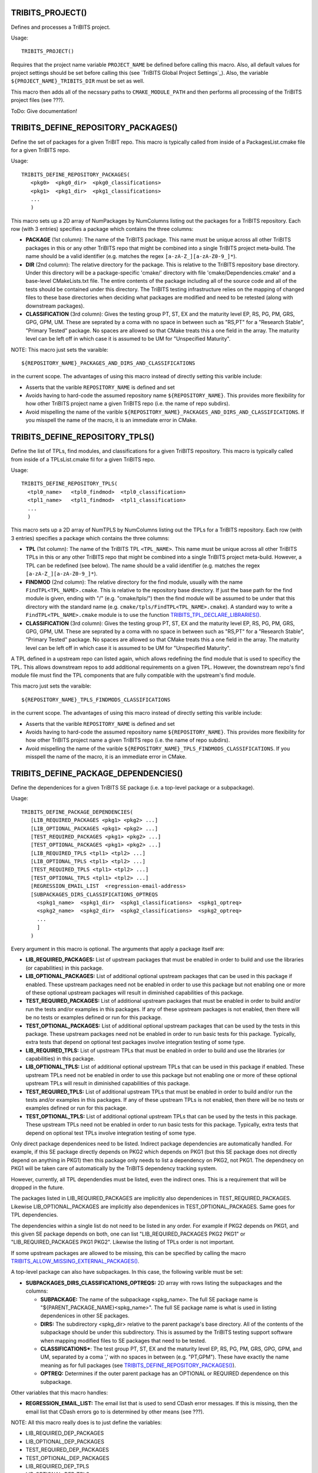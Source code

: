 .. WARNING: The file TribitsDetailedMacroFunctionDoc.rst is autogenerated from
.. the file TribitsDetailedMacroFunctionDocTemplate.rst in the script
.. generate-dev-guide.sh.  Only the file TribitsDetailedMacroFunctionDoc.rst
.. should be directly modified!

TRIBITS_PROJECT()
-----------------

Defines and processes a TriBITS project.

Usage::

  TRIBITS_PROJECT()

Requires that the project name variable ``PROJECT_NAME`` be defined before
calling this macro.  Also, all default values for project settings should be
set before calling this (see `TriBITS Global Project Settings`_).  Also, the
variable ``${PROJECT_NAME}_TRIBITS_DIR`` must be set as well.

This macro then adds all of the necssary paths to ``CMAKE_MODULE_PATH`` and
then performs all processing of the TriBITS project files (see ???).

ToDo: Give documentation!

TRIBITS_DEFINE_REPOSITORY_PACKAGES()
------------------------------------

Define the set of packages for a given TriBIT repo.  This macro is typically
called from inside of a PackagesList.cmake file for a given TriBITS repo.

Usage::

   TRIBITS_DEFINE_REPOSITORY_PACKAGES(
      <pkg0>  <pkg0_dir>  <pkg0_classifications>
      <pkg1>  <pkg1_dir>  <pkg1_classifications>
      ...
      )

This macro sets up a 2D array of NumPackages by NumColumns listing out the
packages for a TriBITS repository.  Each row (with 3 entries) specifies a
package which contains the three columns:

* **PACKAGE** (1st column): The name of the TriBITS package.  This name must
  be unique across all other TriBITS packages in this or any other TriBITS
  repo that might be combined into a single TriBITS project meta-build.  The
  name should be a valid identifier (e.g. matches the regex
  ``[a-zA-Z_][a-zA-Z0-9_]*``).

* **DIR** (2nd column): The relative directory for the package.  This is
  relative to the TriBITS repository base directory.  Under this directory
  will be a package-specific 'cmake/' directory with file
  'cmake/Dependencies.cmake' and a base-level CMakeLists.txt file.  The
  entire contents of the package including all of the source code and all of
  the tests should be contained under this directory.  The TriBITS testing
  infrastructure relies on the mapping of changed files to these base
  directories when deciding what packages are modified and need to be
  retested (along with downstream packages).

* **CLASSIFICATION** (3rd column): Gives the testing group PT, ST, EX and
  the maturity level EP, RS, PG, PM, GRS, GPG, GPM, UM.  These are seprated
  by a coma with no space in between such as "RS,PT" for a "Research
  Stable", "Primary Tested" package.  No spaces are allowed so that CMake
  treats this a one field in the array.  The maturity level can be left off
  in which case it is assumed to be UM for "Unspecified Maturity".

NOTE: This macro just sets the varaible::

  ${REPOSITORY_NAME}_PACKAGES_AND_DIRS_AND_CLASSIFICATIONS

in the current
scope.  The advantages of using this macro instead of directly setting this
varible include:

* Asserts that the varible ``REPOSITORY_NAME`` is defined and set

* Avoids having to hard-code the assumed repository name
  ``${REPOSITORY_NAME}``.  This provides more flexibility for how other
  TriBITS project name a given TriBITS repo (i.e. the name of repo
  subdirs).

* Avoid mispelling the name of the varible
  ``${REPOSITORY_NAME}_PACKAGES_AND_DIRS_AND_CLASSIFICATIONS``.  If you
  misspell the name of the macro, it is an immediate error in CMake.

TRIBITS_DEFINE_REPOSITORY_TPLS()
--------------------------------

Define the list of TPLs, find modules, and classifications for a given
TriBITS repository.  This macro is typically called from inside of a
TPLsList.cmake fil for a given TriBITS repo.

Usage::

  TRIBITS_DEFINE_REPOSITORY_TPLS(
    <tpl0_name>   <tpl0_findmod>  <tpl0_classification>
    <tpl1_name>   <tpl1_findmod>  <tpl1_classification>
    ...
    )

This macro sets up a 2D array of NumTPLS by NumColumns listing out the
TPLs for a TriBITS repository.  Each row (with 3 entries) specifies a
package which contains the three columns:

* **TPL** (1st column): The name of the TriBITS TPL ``<TPL_NAME>``.  This
  name must be unique across all other TriBITS TPLs in this or any other
  TriBITS repo that might be combined into a single TriBITS project
  meta-build.  However, a TPL can be redefined (see below).  The name should
  be a valid identifier (e.g. matches the regex ``[a-zA-Z_][a-zA-Z0-9_]*``).

* **FINDMOD** (2nd column): The relative directory for the find module,
  usually with the name ``FindTPL<TPL_NAME>.cmake``.  This is relative to
  the repository base directory.  If just the base path for the find module
  is given, ending with "/" (e.g. "cmake/tpls/") then the find module will
  be assumed to be under that this directory with the standard name
  (e.g. ``cmake/tpls/FindTPL<TPL_NAME>.cmake``).  A standard way to write a
  ``FindTPL<TPL_NAME>.cmake`` module is to use the function
  `TRIBITS_TPL_DECLARE_LIBRARIES()`_.

* **CLASSIFICATION** (3rd column): Gives the testing group PT, ST, EX and
  the maturity level EP, RS, PG, PM, GRS, GPG, GPM, UM.  These are seprated
  by a coma with no space in between such as "RS,PT" for a "Research
  Stable", "Primary Tested" package.  No spaces are allowed so that CMake
  treats this a one field in the array.  The maturity level can be left off
  in which case it is assumed to be UM for "Unspecified Maturity".

A TPL defined in a upstream repo can listed again, which allows redefining
the find module that is used to specificy the TPL.  This allows downstream
repos to add additional requirements on a given TPL.  However, the
downstream repo's find module file must find the TPL components that are
fully compatible with the upstream's find module.

This macro just sets the varaible::

 ${REPOSITORY_NAME}_TPLS_FINDMODS_CLASSIFICATIONS

in the current scope.  The advantages of using this macro instead of
directly setting this varible include:

* Asserts that the varible ``REPOSITORY_NAME`` is defined and set
* Avoids having to hard-code the assumed repository name ``${REPOSITORY_NAME}``.
  This provides more flexibility for how other TriBITS project name a given
  TriBITS repo (i.e. the name of repo subdirs).
* Avoid mispelling the name of the varible
  ``${REPOSITORY_NAME}_TPLS_FINDMODS_CLASSIFICATIONS``.  If you misspell the
  name of the macro, it is an immediate error in CMake.

TRIBITS_DEFINE_PACKAGE_DEPENDENCIES()
-------------------------------------

Define the dependenices for a given TriBITS SE package (i.e. a top-level
package or a subpackage).

Usage::

  TRIBITS_DEFINE_PACKAGE_DEPENDENCIES(
     [LIB_REQUIRED_PACKAGES <pkg1> <pkg2> ...]
     [LIB_OPTIONAL_PACKAGES <pkg1> <pkg2> ...]
     [TEST_REQUIRED_PACKAGES <pkg1> <pkg2> ...]
     [TEST_OPTIONAL_PACKAGES <pkg1> <pkg2> ...]
     [LIB_REQUIRED_TPLS <tpl1> <tpl2> ...]
     [LIB_OPTIONAL_TPLS <tpl1> <tpl2> ...]
     [TEST_REQUIRED_TPLS <tpl1> <tpl2> ...]
     [TEST_OPTIONAL_TPLS <tpl1> <tpl2> ...]
     [REGRESSION_EMAIL_LIST  <regression-email-address>
     [SUBPACKAGES_DIRS_CLASSIFICATIONS_OPTREQS
       <spkg1_name>  <spkg1_dir>  <spkg1_classifications>  <spkg1_optreq>
       <spkg2_name>  <spkg2_dir>  <spkg2_classifications>  <spkg2_optreq>
       ...
       ]
     )

Every argument in this macro is optional.  The arguments that apply a package
itself are:

* **LIB_REQUIRED_PACKAGES:** List of upstream packages that must be enabled
  in order to build and use the libraries (or capabilities) in this
  package.

* **LIB_OPTIONAL_PACKAGES:** List of additional optional upstream packages
  that can be used in this package if enabled.  These upstream packages need
  not be enabled in order to use this package but not enabling one or more
  of these optional upstream packages will result in diminished capabilities
  of this package.

* **TEST_REQUIRED_PACKAGES:** List of additional upstream packages that must
  be enabled in order to build and/or run the tests and/or examples in this
  packages.  If any of these upstream packages is not enabled, then there
  will be no tests or examples defined or run for this package.

* **TEST_OPTIONAL_PACKAGES:** List of additional optional upstream packages
  that can be used by the tests in this package.  These upstream packages
  need not be enabled in order to run basic tests for this package.
  Typically, extra tests that depend on optional test packages involve
  integration testing of some type.

* **LIB_REQUIRED_TPLS:** List of upstream TPLs that must be enabled in order
  to build and use the libraries (or capabilities) in this package.

* **LIB_OPTIONAL_TPLS:** List of additional optional upstream TPLs that can
  be used in this package if enabled.  These upstream TPLs need not be
  enabled in order to use this package but not enabling one or more of these
  optional upstream TPLs will result in diminished capabilities of this
  package.

* **TEST_REQUIRED_TPLS:** List of additional upstream TPLs that must
  be enabled in order to build and/or run the tests and/or examples in this
  packages.  If any of these upstream TPLs is not enabled, then there
  will be no tests or examples defined or run for this package.

* **TEST_OPTIONAL_TPLS:** List of additional optional upstream TPLs
  that can be used by the tests in this package.  These upstream TPLs
  need not be enabled in order to run basic tests for this package.
  Typically, extra tests that depend on optional test TPLs involve
  integration testing of some type.

Only direct package dependenices need to be listed.  Indirect package
dependencies are automatically handled.  For example, if this SE package
directly depends on PKG2 which depends on PKG1 (but this SE package does not
directly depend on anything in PKG1) then this package only needs to list a
dependency on PKG2, not PKG1.  The dependnecy on PKG1 will be taken care of
automatically by the TriBITS dependency tracking system.

However, currently, all TPL dependendies must be listed, even the indirect
ones.  This is a requirement that will be dropped in the future.

The packages listed in LIB_REQUIRED_PACKAGES are implicitly also
dependenices in TEST_REQUIRED_PACKAGES.  Likewise LIB_OPTIONAL_PACKAGES are
implicitly also dependenices in TEST_OPTIONAL_PACKAGES.  Same goes for TPL
dependencies.

The dependencies within a single list do not need to be listed in any order.
For example if PKG2 depends on PKG1, and this given SE package depends on
both, one can list "LIB_REQUIRED_PACKAGES PKG2 PKG1" or
"LIB_REQUIRED_PACKAGES PKG1 PKG2".  Likewise the listing of TPLs order is
not important.

If some upstream packages are allowed to be missing, this can be specified
by calling the macro `TRIBITS_ALLOW_MISSING_EXTERNAL_PACKAGES()`_.

A top-level package can also have subpackages.  In this case, the following
varible must be set:

* **SUBPACKAGES_DIRS_CLASSIFICATIONS_OPTREQS:** 2D array with rows listing
  the subpackages and the columns:

  * **SUBPACKAGE:** The name of the subpackage <spkg_name>.  The full SE
    package name is "${PARENT_PACKAGE_NAME}<spkg_name>".  The full SE
    package name is what is used in listing dependenices in other SE
    packages.

  * **DIRS:** The subdirectory <spkg_dir> relative to the parent package's
    base directory.  All of the contents of the subpackage should be under
    this subdirectory.  This is assumed by the TriBITS testing support
    software when mapping modified files to SE packages that need to be
    tested.

  * **CLASSIFICATIONS***: The test group PT, ST, EX and the maturity level
    EP, RS, PG, PM, GRS, GPG, GPM, and UM, separated by a coma ',' with no
    spaces in between (e.g. "PT,GPM").  These have exactly the name meaning
    as for full packages (see
    `TRIBITS_DEFINE_REPOSITORY_PACKAGES()`_).

  * **OPTREQ:** Determines if the outer parent package has an OPTIONAL or
    REQUIRED dependence on this subpackage.

Other variables that this macro handles:

* **REGRESSION_EMAIL_LIST:** The email list that is used to send CDash error
  messages.  If this is missing, then the email list that CDash errors go to
  is determined by other means (see ???).

NOTE: All this macro really does is to just define the variables:

* LIB_REQUIRED_DEP_PACKAGES
* LIB_OPTIONAL_DEP_PACKAGES
* TEST_REQUIRED_DEP_PACKAGES
* TEST_OPTIONAL_DEP_PACKAGES
* LIB_REQUIRED_DEP_TPLS
* LIB_OPTIONAL_DEP_TPLS
* TEST_REQUIRED_DEP_TPLS
* TEST_OPTIONAL_DEP_TPLS
* REGRESSION_EMAIL_LIST
* SUBPACKAGES_DIRS_CLASSIFICATIONS_OPTREQS

which are then read by the TriBITS cmake code to build the package
dependency graph.  The advantage of using this macro instead of just
directly setting the varibles is that you only need to list the dependencies
you have.  Otherwise, you need to set all of these varibles, even those that
are empty.  This is a error checking property of the TriBITS system to avoid
misspelling the names of these variables.

TRIBITS_ALLOW_MISSING_EXTERNAL_PACKAGES()
-----------------------------------------

Macro used in Dependencies.cmake files to allow some upstream dependent packages
to be missing.

Usage::

  TRIBITS_ALLOW_MISSING_EXTERNAL_PACKAGES(<pack_1> <pack_2> ...)

If the missing upstream SE package <pack_i> is optional, then the effect
will be to simply ignore the missing package and remove it from the
dependency list.  However, if the missing upstream SE package <pack_i> is
required, then in addition to ignoring the missing package, the current SE
(sub)package will also ee hard disabled,
i.e. ${PROJECT_NAME}_ENABLE_{CURRENT_PACKAGE}=OFF.

This function is typically used in packages in external TriBITS repos that
are depend on other packages in other exteral TriBITS repos that might be
missing.

NOTE: Using this function effectively turns off error checking for
misspelled package names so it is important to only use it when it
absolutely is needed.

TRIBITS_TPL_DECLARE_LIBRARIES()
-------------------------------

Function that sets up cache variables for users to specify where to find a
TPL's headers and libraries.  This function is typically called inside of a
file ``FindTPL<tpl_name>.cmake`` file.

Usage::

  TRIBITS_TPL_DECLARE_LIBRARIES(
    <tpl_name>
    [REQUIRED_HEADERS <header1> <header2> ...]
    [MUST_FIND_ALL_HEADERS]
    [REQUIRED_LIBS_NAMES <libname1> <libname2> ...]
    [MUST_FIND_ALL_LIBS]
    [NO_PRINT_ENABLE_SUCCESS_FAIL]
    )

This function can set up a with header files and/or libraries.

The input arguments to this function are:

* ``<tpl_name>``: Name of the TPL that is listed in a TPLsList.cmake file.
  Below, this is referted to as the local CMake variable ``TPL_NAME``.

* ``REQUIRED_HEADERS``: List of header files that are searched for the TPL
  using ``FIND_PATH()``.

* ``MUST_FIND_ALL_HEADERS``:  If set, then all of the header files listed in
  REQUIRED_HEADERS must be found in order for TPL_${TPL_NAME}_INCLUDE_DIRS
  to be defined.

* ``REQUIRED_LIBS_NAMES``: List of libraries that are searched for when
  looked for the TPLs libraries with FIND_LIBRARY(...).

* ``MUST_FIND_ALL_LIBS``:  If set, then all of the library files listed in
  REQUIRED_LIBS_NAMES must be found or the TPL is considered not
  found!

* ``NO_PRINT_ENABLE_SUCCESS_FAIL``: If set, then the final success/fail
    will not be printed

The following cache variables, if set, will be used by that this function:

* ``${TPL_NAME}_INCLUDE_DIRS:PATH``: List of paths to search first for
  header files defined in ``REQUIRED_HEADERS``.

* ``${TPL_NAME}_INCLUDE_NAMES:STIRNG``: List of include names to be looked
  for instead of what is specified in REQUIRED_HEADERS.

* ``${TPL_NAME}_LIBRARY_DIRS:PATH``: The list of directories to search first
  for libraies defined in REQUIRED_LIBS_NAMES.

* ``${TPL_NAME}_LIBRARY_NAMES:STIRNG``: List of library names to be looked
  for instead of what is specified in REQUIRED_LIBS_NAMES.

This function sets global varibles to return state so it can be called from
anywhere in the call stack.  The following cache variables defined that are
intended for the user to set and/or use:

* ``TPL_${TPL_NAME}_INCLUDE_DIRS``: A list of common-separated full
  directory paths that contain the TPLs headers.  If this varible is set
  before calling this function, then no headers are searched for and this
  variable will be assumed to have the correct list of header paths.

* ``TPL_${TPL_NAME}_LIBRARIES``: A list of commons-seprated full library
  names (output from FIND_LIBRARY(...)) for all of the libraries found for
  the TPL.  IF this varible is set before calling this function, no
  libraries are searched for and this varaible will be assumed to have the
  correct list of libraries to link to.

TRIBITS_PACKAGE()
-----------------

Macro called at the very beginning of a package's top-level CMakeLists.txt
file.

Usage::

  TRIBITS_PACKAGE(
    <packageName>
    [ENABLE_SHADOWING_WARNINGS]
    [DISABLE_STRONG_WARNINGS]
    [CLEANED]
    [DISABLE_CIRCULAR_REF_DETECTION_FAILURE]
    )

See `TRIBITS_PACKAGE_DECL()`_ for the documentation for the arguments and
`TRIBITS_PACKAGE_DECL()`_ and `TRIBITS_PACKAGE()`_ for a description the
side-effects (and varibles set) after calling this macro.

TRIBITS_PACKAGE_DECL()
----------------------

Macro called at the very beginning of a package's top-level CMakeLists.txt
file when a packages has subpackages.

If the package does not have subpackages, just call `TRIBITS_PACKAGE()`_
which calls this macro.

Usage::

  TRIBITS_PACKAGE_DECL(
    <packageName>
    [ENABLE_SHADOWING_WARNINGS]
    [DISABLE_STRONG_WARNINGS]
    [CLEANED]
    [DISABLE_CIRCULAR_REF_DETECTION_FAILURE]
    )

The arguments are:

  ``<packageName>``

    Gives the name of the Package, mostly just for checking and
    documentation purposes.  This much match the name of the package
    provided in the PackagesLists.cmake or it is an error.

  ``ENABLE_SHADOWING_WARNINGS``

    If specified, then shadowing warnings will
    be turned on for supported platforms/compilers.  The default is for
    shadowing warnings to be turned off.  Note that this can be overridden
    globally by setting the cache variable
    ${PROJECT_NAME}_ENABLE_SHADOWING_WARNINGS.

  ``DISABLE_STRONG_WARNINGS``

    If specified, then all strong warnings will be turned off, if they are
    not already turned off by global cache variables.  Strong warnings are
    turned on by default in development mode.
 
  ``CLEANED``

    If specified, then warnings will be promoted to errors for all defined
    warnings.
 
  ``DISABLE_CIRCULAR_REF_DETECTION_FAILURE``

    If specified, then the
    standard grep looking for RCPNode circular references that causes tests to
    fail will be disabled.  Note that if these warnings are being produced
    then it means that the test is leaking memory and user like may also be
    leaking memory.

There are several side-effects of calling this macro:

* The the varibles listed the packages set of library targets
  ``${PACKAGE_NAME}_LIB_TARGETS`` and all targets
  ``${PACKAGE_NAME}_ALL_TARGETS`` and are initialized to emtpy.

* The local varibles ``PACKAGE_SOURCE_DIR`` and ``PACKAGE_BINARY_DIR`` are
  set for this package's use in its CMakeLists.txt files.

* Package-specific compiler options are set up in package-scoped (i.e., the
  package's subdir and its subdirs) in ``CMAKE_<LANG>_FLAG``.

* This packages's cmake subdir ``${PACKAGE_SOURCE_DIR}/cmake`` is added to
  ``CMAKE_MODULE_PATH`` locally so that the package's try-compile modules
  can be read in with just a raw ``INCLUDE()`` leaving off the full path and
  the ``*.cmake`` extension.

TRIBITS_PACKAGE_DEF()
---------------------

Macro called after subpackages are processed in order to
handle the libraries, tests, and examples of the final package. 

Usage::

  TRIBITS_PACKAGE_DEF()

If the package does not have subpackages, just call `TRIBITS_PACKAGE()`_
which calls this macro.

This macro has several side effects:

* The varible ``PACKAGE_NAME`` is set in the local scope for usage by the
  package's CMakeLists.txt files.

* The intra-package dependency varibles (i.e. list of include directoires,
  list of libraries, etc.) are initialized to emtpy.

TRIBITS_PROCESS_SUBPACKAGES()
-----------------------------

Macro that processes subpackages for packages that have them.  This is
called in the parent packages top-level CMakeLists.txt file.

Usage::

  TRIBITS_PROCESS_SUBPACKAGES()

Must be called after `TRIBITS_PACKAGE_DECL()`_ but before
`TRIBITS_PACKAGE_DEF()`_.

TRIBITS_ADD_TEST_DIRECTORIES()
------------------------------

Macro called to add a set of test directories for an SE package.

Usage::

   TRIBITS_ADD_TEST_DIRECTORIES(<dir1> <dir2> ...)

This macro only needs to be called from the top most CMakeList.txt file for
which all subdirectories are all "tests".

This macro can be called several times within a package and it will have the
right effect.

Currently, really all it does macro does is to call
``ADD_SUBDIRECTORY(<diri>)`` if ``${PACKAGE_NAME}_ENABLE_TESTS`` or
``${PARENT_PACKAGE_NAME}_ENABLE_TESTS`` are true. However, this macro may be
extended in the futgure in order to modify behavior related to adding tests
and examples in a uniform way..

TRIBITS_ADD_EXAMPLE_DIRECTORIES()
---------------------------------
 
Macro called to conditionally add a set of example directories for an SE
package.

Usage::

   TRIBITS_ADD_EXAMPLE_DIRECTORIES(<dir1> <dir2> ...)

This macro only needs to be called from the top most CMakeList.txt file for
which all subdirectories are all "examples".

This macro can be called several times within a package and it will have the
right effect.

Currently, really all it does macro does is to call
``ADD_SUBDIRECTORY(<diri>)`` if ``${PACKAGE_NAME}_ENABLE_EXAMPLES`` or
``${PARENT_PACKAGE_NAME}_ENABLE_EXAMPLES`` are true. However, this macro may
be extended in the futgure in order to modify behavior related to adding
tests and examples in a uniform way..

TRIBITS_SET_ST_FOR_DEV_MODE()
-----------------------------

Function that allows packages to easily make a feature ``ST`` for
development builds and ``PT`` for release builds by default.

Usage::

  TRIBITS_SET_ST_FOR_DEV_MODE(<outputVar>)

``${<outputVar>}`` is set to ``ON`` or ``OFF`` based on the configure state.
In development mode it will be set to ``ON`` only if ``ST`` code is enabled,
otherwise it is set to ``OFF``. In release mode it is always set to ``ON``.
This allows some sections of a TriBITS package to be considered ``ST`` for
development mode reducing testing time which includes only ``PT`` code.,
while still having important functionality available to users by default in
a release.

TRIBITS_WRITE_FLEXIBLE_PACKAGE_CLIENT_EXPORT_FILES()
----------------------------------------------------

Utility function for writing ${PACKAGE_NAME}Config.cmake and/or the
Makefile.export.${PACKAGE_NAME} for package PACKAGE_NAME with some greater
flexibility than TRIBITS_WRITE_PACKAGE_CLIENT_EXPORT_FILES()

Usage::

  TRIBITS_WRITE_FLEXIBLE_PACKAGE_CLIENT_EXPORT_FILES(
    PACKAGE_NAME <pakageName>
    [EXPORT_FILE_VAR_PREFIX <exportFileVarPrefix>]
    [WRITE_CMAKE_CONFIG_FILE <cmakeConfigFileFullPath>]
    [WRITE_EXPORT_MAKLEFILE <exportMakefileFileFullPath>]
    [WRITE_INSTALL_CMAKE_CONFIG_FILE]
    [WRITE_INSTALL_EXPORT_MAKLEFILE]
    )

The arguments are:

``PACKAGE_NAME <pakageName>``

  Gives the name of the TriBITS package for which the export files should be
  created for.

``EXPORT_FILE_VAR_PREFIX <exportFileVarPrefix>``

  If specified, then all of the varibles in the generated export files will
  be prefixed with "<exportFileVarPrefix>_" instead of "${PACKAGE_NAME}_".
  This is to provide flexibility.

``WRITE_CMAKE_CONFIG_FILE <cmakeConfigFileFullPath>``

  If specified, then the package <packageName>'s cmake configure export file
  for extenral CMake client projects will be created in the file
  <cmakeConfigFileFullPath>.  NOTE: the argument should be the full path!

``WRITE_EXPORT_MAKLEFILE <exportMakefileFileFullPath>``

  If specified, then the package <packageName>'s cmake configure export file
  for external Makefile client projects will be created in the file
  <exportMakefileFileFullPath>.  NOTE: the argument should be the full path!

``WRITE_INSTALL_CMAKE_CONFIG_FILE``

  If specified, then the package <packageName>'s install cmake configure
  export to be installed will be written.  The name and location of this
  file is hard-coded.

``WRITE_INSTALL_EXPORT_MAKLEFILE``

  If specified, then the package <packageName>'s install export makefile to
  be installed will be written.  The name and location of this file is
  hard-coded.

NOTE: The arguments to this function may look strange but the motivation is
to support versy speicalized use cases such as when a TriBITS package needs
to generate an export makefile for a given package but name the export
makefile differently and use different variable name prefixes.  The
particular driver use case is when wrapping an external autotools project
that depends on Trilinos and needs to read in the Makefile.export.Trilinos
file but this file needs to be generated for a subset of enabled packages on
the fly during a one-pass configure.

NOTE: This function does *not* contain the the INSTALL() commands because
CMake will not allow those to even be present in scripting mode that is used
for unit testing this function.

TRIBITS_CONFIGURE_FILE()
------------------------

Macro that configures the package's main configured header file (typically
called ``${PACKAGE_NAME}_config.h`` but any name can be used).

Usage::

  TRIBITS_CONFIGURE_FILE(<packageConfigFile>)

This function requires the file::

   ${PACKAGE_SOURCE_DIR}/cmake/<packageConfigFile>.in

exists and it creates the file::

  ${CMAKE_CURRENT_BINARY_DIR}/<packageConfigFile>

by calling the built-in ``CONFIGURE_FILE()`` command::

  CONFIGURE_FILE(
    ${PACKAGE_SOURCE_DIR}/cmake/<packageConfigFile>.in
    ${CMAKE_CURRENT_BINARY_DIR}/<packageConfigFile>
    )

which does basic sustitution of CMake variables (see documentation for
built-in ``CONFIGURE_FILE()`` command for rules on how it performs
substitutions).

In addition to just calling ``CONFIGURE_FILE()``, this function also aids in
creating configured header files adding macros for deprecating code.

**Deprecated Code Macros**

If ``${PARENT_PACKAGE_NAME}_SHOW_DEPRECATED_WARNINGS`` is ``TRUE``, then the
local CMake varible ``${PARENT_PACKAGE_NAME_UC}_DEPRECATED_DECLARATIONS``
adds a define ``<PARENT_PACKAGE_NAME_UC>_DEPRECATED`` (where
``<PARENT_PACKAGE_NAME_UC>`` is the package name in all upper-case letters)
add the compiler-specific deprecated warning for an entity.  To use this,
just add the line::

  @<PARENT_PACKAGE_NAME_UC>_DEPRECATED_DECLARATIONS@

to the <packageConfigFile>.in file and it will be expended.

Then C/C++ code can use this macro to deprecate functions, variables,
classes, etc., for example, using::

  <PARENT_PACKAGE_NAME_UC>_DEPRECATED class SomeDepreatedClass { ... }.

If the particular compiler does not support deprecated warnings, then this
macro is defined to be empty.  See `Regulated Backward Compatibility and
Deprecated Code`_ for more details.

TRIBITS_COPY_FILES_TO_BINARY_DIR()
----------------------------------

Function that copies a list of files from a soruce directory to a
destination directory at configure time, typically so that it can be used in
one or more tests.  This sets up all of the custom CMake commands and
targets to ensure that the files in the destiation directory are always up
to date just by building the ``ALL`` target.

Usage::

  TRIBITS_COPY_FILES_TO_BINARY_DIR(
    <targetName>
    [SOURCE_FILES <file1> <file2> ...]
    [SOURCE_DIR <sourceDir>]
    [DEST_FILES <dfile1> <dfile2> ...]
    [DEST_DIR <destDir>]
    [TARGETDEPS <targDep1> <targDep2> ...]
    [EXEDEPS <exeDep1> <exeDep2> ...]
    [NOEXEPREFIX]
    [CATEGORIES <category1>  <category2> ...]
    )

This function has a few valid calling modes:

**1) Source files and destination files have the same name**::

  TRIBITS_COPY_FILES_TO_BINARY_DIR(
    <targetName>
    SOURCE_FILES <file1> <file2> ...
    [SOURCE_DIR <sourceDir>]
    [DEST_DIR <destDir>]
    [TARGETDEPS <targDep1> <targDep2> ...]
    [EXEDEPS <exeDep1> <exeDep2> ...]
    [NOEXEPREFIX]
    [CATEGORIES <category1>  <category2> ...]
    )

In this case, the names of the source files and the destination files
are the same but just live in different directories.

**2) Source files have a prefix different from the destination files**::

  TRIBITS_COPY_FILES_TO_BINARY_DIR(
    <targetName>
    DEST_FILES <file1> <file2> ...
    SOURCE_PREFIX <srcPrefix>
    [SOURCE_DIR <sourceDir>]
    [DEST_DIR <destDir>]
    [EXEDEPS <exeDep1> <exeDep2> ...]
    [NOEXEPREFIX]
    [CATEGORIES <category1>  <category2> ...]
    )

In this case, the source files have the same basic name as the
destination files except they have the prefix 'srcPrefix' appended
to the name.

**3) Source files and destination files have completely different names**::

  TRIBITS_COPY_FILES_TO_BINARY_DIR(
    <targetName>
    SOURCE_FILES <sfile1> <sfile2> ...
    [SOURCE_DIR <sourceDir>]
    DEST_FILES <dfile1> <dfile2> ...
    [DEST_DIR <destDir>]
    [EXEDEPS <exeDep1> <exeDep2> ...]
    [NOEXEPREFIX]
    [CATEGORIES <category1>  <category2> ...]
    )

In this case, the source files and destination files have completely
different prefixes.

The individual arguments are:

  ``SOURCE_FILES <file1> <file2> ...``

    Listing of the source files relative to the source directory given by
    the argument ``SOURCE_DIR <sourceDir>``.  If omited, this list will be
    the same as ``DEST_FILES`` with the argument ``SOURCE_PREFIX
    <srcPrefix>`` appended.

  ``SOURCE_DIR <sourceDir>``

    Optional argument that gives (absolute) the base directory for all of the
    source files.  If omited, this takes the default value of 
    ``${CMAKE_CURRENT_SOURCE_DIR}``.

  ``DEST_FILES <file1> <file2> ...``

    Listing of the destination files relative to the destination directory
    given by the argument ``DEST_DIR <destDir>`` If omited, this list will
    be the same as given by the ``SOURCE_FILES`` list.

  ``DEST_DIR <destDir>``

    Optional argument that gives the (absolute) base directory for all of the
    destination files.  If omited, this takes the default value of 
    ``${CMAKE_CURRENT_BINARY_DIR}``

  ``TARGETDEPS <targDep1> <targDep2> ...``

    Listing of general CMake targets that these files will be added as
    dependencies to.

  ``EXEDEPS <exeDep1> <exeDep2> ...``

    Listing of executable targets that these files will be added as
    dependencies to.  By default the prefix ``${PACKAGE_NAME}_`` will is
    appended to the names of the targets.  This ensures that if the
    executable target is built that these files will also be copied as well.

  ``NOEXEPREFIX``

    Option that determines if the prefix ``${PACKAGE_NAME}_`` will be
    appended to the arguments in the ``EXEDEPS`` list.

TRIBITS_INCLUDE_DIRECTORIES()
-----------------------------

This function is to override the standard behavior of include_directories
for a TriBITS package.

Usage::

  TRIBITS_INCLUDE_DIRECTORIES(
    [REQUIRED_DURING_INSTALLATION_TESTING] <dir0> <dir1> ...
    )

If specified, ``REQUIRED_DURING_INSTALLATION_TESTING`` can appear anywhere
in the argument list.

This function allows overriding the default behavior for installation
testing, to ensure that include directories will not be inadvertently added
to the build lines for tests during installation testing. Normally we want
the include directories to be handled as cmake usually does.  However during
TriBITS installation testing we do not want most of the include directories
to be used as the majority of the files should come from the installation we
are building against.  There is an exception to this and that is when there
are test only headers that are needed.  For that case we allow people to set
``REQUIRED_DURING_INSTALLATION_TESTING`` to tell us that this include
directory does need to be set for instaltion testing.

TRIBITS_ADD_LIBRARY()
---------------------

Function used to add a CMake library and target using ``ADD_LIBRARY()``.

Usage::

  TRIBITS_ADD_LIBRARY(
    <libName>
    [HEADERS <h0> <h1> ...]
    [NOINSTALLHEADERS <nih0> <hih1> ...]
    [SOURCES <src0> <src1> ...]
    [DEPLIBS <deplib0> <deplib1> ...]
    [IMPORTEDLIBS <ideplib0> <ideplib1> ...]
    [TESTONLY]
    [NO_INSTALL_LIB_OR_HEADERS]
    [CUDALIBRARY]
    )

*Sections:*

* `Formal Arguments (TRIBITS_ADD_LIBRARY())`_
* `Include Directories (TRIBITS_ADD_LIBRARY())`_
* `Install Targets (TRIBITS_ADD_LIBRARY())`_
* `Additional Library and Source File Properties (TRIBITS_ADD_LIBRARY())`_
* `Miscellaneous Notes (TRIBITS_ADD_LIBRARY())`_

.. _Formal Arguments (TRIBITS_ADD_LIBRARY()):

**Formal Arguments (TRIBITS_ADD_LIBRARY())**

  ``<libName>``

    Required name of the library.  This is the name passed to
     ``ADD_LIBRARY(<libName> ...)``.  The name is *not* prefixed by the
     packae name.  CMake will of course add any standard prefix or post-fix
     to the library file name appropriate for the platform and if this is a
     static or shared library build.

  ``HEADERS <h0> <h1> ...``

    List of public header files for using this library.  By default, these
    header files are assumed to be in the current source directory.  They
    can also contain the relative path or absolute path to the files if they
    are not in the current source directory.  List list of headers is passed
    into ``ADD_LIBRARY(...)`` as well (which is not strictly needed but is
    helpful for some build tools, like MS Visual Stuido).  By default, these
    headers will be installed as well (see `Include Directories
    (TRIBITS_ADD_LIBRARY())`_).

  ``NOINSTALLHEADERS <nih0> <hih1> ...``

    List of private header files which are used by this library. These
    headers are not installed and do not needed to be passed in for any
    purpose other than to pass them into ``ADD_LIBRARY()`` as some build
    tools like to have these listed (e.g. MS Visual Studio).

  ``SOURCES <src0> <src1> ...``

    List of source files passed into ``ADD_LIBRARY()`` that are compiled
    into header files and included in the library.  The compiler used to
    compile the files is determined automatically based on the file
    extension (see CMake documentation).

  ``DEPLIBS <deplib0> <deplib1> ...``

    List of dependent libraries that are built in the current SE package
    that this library is dependent on.  These libraries are passed into
    ``TARGET_LINK_LIBRARIES(<libName> ...)`` so that CMake knows about the
    dependency.  You should **not** list libraries in other upstream SE
    packages or libraries built externally from this TriBITS CMake project.
    The TriBITS system automatically handles linking to libraries in uptream
    TriBITS packages and external libraries need to be listed in
    ``IMPORTEDLIBS`` instead.

  ``IMPORTEDLIBS <ideplib0> <ideplib1> ...``

    List of dependent libraries built exteranlly from this TriBITS CMake
    project.  These libraries are passed into
    ``TARGET_LINK_LIBRARIES(<libName> ...)`` so that CMake knows about the
    dependency.  These libraries are added the ``${PACKAGE_NAME}_LIBRARIES``
    so that downstream SE packages will also have these libraries and the
    link line also and these libraries will show up in the generated
    ``Makefile.export.${PACKAGE_NAME}`` and ``${PACKAGE_NAME}Config.cmake``
    files if they are generated.

  ``TESTONLY``

    If passed in, then ``<libName>`` will **not** be added to
    ``${PACKAGE_NAME}_LIBRARIES`` and an install target for the library will
    not be added.  In this case, the current include directories will be set
    in the global variable ``<libName>_INCLUDE_DIR`` which will be used in
    `TRIBITS_ADD_EXECUTABLE()`_ when a test-only library is linked in.

  ``NO_INSTALL_LIB_OR_HEADERS``

    If specified, then no install targets will be added for the library
    ``<libName>`` or the header files listed in ``HEADERS``.

  ``CUDALIBRARY``

    If specified then ``CUDA_ADD_LIBRARY()`` is used instead of
    ``ADD_LIBRARY()`` where ``CUDA_ADD_LIBRARY()`` is assumed to be defined
    by the standard FindCUDA.cmake module as processed using the standard
    TriBITS FindTPLCUDA.cmake file.  For this option to work, this SE
    package must have an enabled direct or indirect dependency on the
    TriBITS CUDA TPL or a configure-time error will occur about not finding
    ``CUDA_ALL_LIBRARY()``.

.. _Include Directories (TRIBITS_ADD_LIBRARY()):

**Include Directories (TRIBITS_ADD_LIBRARY())**

Any base directories for these header files listed in ``HEADERS`` or
``NOINSTALLHEADERS`` should be passed into ``INCLUDE_DIRECTORIES()`` *before*
calling this function.  These include directories will then be added to
current packages list of include directories
``${PACKAGE_NAME}_INCLUDE_DIRS``.

.. _Install Targets (TRIBITS_ADD_LIBRARY()):

**Install Targets (TRIBITS_ADD_LIBRARY())**

By default, an install target for the library is created using
``INSTALL(TARGETS <libName> ...)`` to install into the directory
``${CMAKE_INSTALL_PREFIX}/lib/`` (actual install directory is given by
``${PROJECT}_INSTALL_LIB_DIR``).  However, this install target will not get
created if ``${PROJECT_NAME}_INSTALL_LIBRARIES_AND_HEADERS=FALSE`` and
``BUILD_SHARD_LIBS=OFF``.  But when ``BUILD_SHARD_LIBS=ON``, the install
target will get created.  Also, this install target will *not* get created
if ``TESTONLY`` or ``NO_INSTALL_LIB_OR_HEADERS`` are passed in.

By default, an install target for the headers listed in ``HEADERS`` will get
created using ``INSTALL(FILES <h1> <h2> ...)``, but only if ``TESTONLY`` and
``NO_INSTALL_LIB_OR_HEADERS`` are not passed in as well.  These headers get
installed into the flat directory ``${CMAKE_INSTALL_PREFIX}/include/`` (the
actual install directory is given by
``${PROJECT_NAME}_INSTALL_INCLUDE_DIR``).  Note that an install target will
*not* get created for the headers listed in ``NOINSTALLHEADERS``.

.. _Additional Library and Source File Properties (TRIBITS_ADD_LIBRARY()):

**Additional Library and Source File Properties (TRIBITS_ADD_LIBRARY())**

Once ``ADD_LIBRARY(<libName> ... <src0> <src1> ...)`` is called, one can set
and change properties on the ``<libName>`` library target using
``SET_TARGET_PROPERTIES()`` as well as properties on any of the source files
listed in ``SOURCES`` using ``SET_SOURCE_FILE_PROPERTIES()`` just like in
any CMake project.

.. _Miscellaneous Notes (TRIBITS_ADD_LIBRARY()):

**Miscellaneous Notes (TRIBITS_ADD_LIBRARY())**

**WARNING:** Do **NOT** use ``ADD_DEFINITIONS()`` to add defines
``-D<someDefine>`` to the compile command line that will affect a header
file!  These defines are only set locally in this directory and child
directories.  These defines will **NOT** be set when code in peer
directories (e.g. a downstream TriBIS pacakge) compiles code that may
include these header files.  To add defines, please use a configured header
file (see `TRIBITS_CONFIGURE_FILE()`_).

TRIBITS_ADD_EXECUTABLE()
------------------------

Function used to create an executable (typically for a test or example),
using the built-in CMake command ``ADD_EXECUTABLE()``.

Usage::

  TRIBITS_ADD_EXECUTABLE(
    <exeRootName>  [NOEXEPREFIX]  [NOEXESUFFIX]  [ADD_DIR_TO_NAME]
    SOURCES <src0> <src1> ...
    [CATEGORIES <category0>  <category1> ...]
    [HOST <host0> <host1> ...]
    [XHOST <host0> <host1> ...]
    [HOSTTYPE <hosttype0> <hosttype1> ...]
    [XHOSTTYPE <hosttype0> <hosttype1> ...]
    [DIRECTORY <dir>]
    [DEPLIBS <lib0> <lib1> ...]
    [COMM [serial] [mpi]]
    [LINKER_LANGUAGE (C|CXX|Fortran)]
    [DEFINES -D<define0> -D<define1> ...]
    [INSTALLABLE]
    )

*Sections:*

* `Formal Arguments (TRIBITS_ADD_EXECUTABLE())`_
* `Executable and Target Name (TRIBITS_ADD_EXECUTABLE())`_
* `Additional Executable and Source File Properties (TRIBITS_ADD_EXECUTABLE())`_
* `Install Target (TRIBITS_ADD_EXECUTABLE())`_

.. _Formal Arguments (TRIBITS_ADD_EXECUTABLE()):

**Formal Arguments (TRIBITS_ADD_EXECUTABLE())**

  ``<exeRootName>``

    The root name of the exectuable (and CMake target) (see `Executable and
    Target Name (TRIBITS_ADD_EXECUTABLE())`_).

  ``NOEXEPREFIX``

    If passed in, then ``${PACKAGE_NAME}_`` is not added the beginning of
    the executable name (see `Executable and Target Name
    (TRIBITS_ADD_EXECUTABLE())`_).

  ``NOEXESUFFIX``

    If passed in, then ``${${PROJECT_NAME}_CMAKE_EXECUTABLE_SUFFIX}`` and
    not added to the end of the executable name (see `Executable and
    Target Name (TRIBITS_ADD_EXECUTABLE())`_).

  ``ADD_DIR_TO_NAME``

    If passed in, the directory path relative to the package base directory
    (with "/" replaced by "_") is added to the executable name (see
    `Executable and Target Name (TRIBITS_ADD_EXECUTABLE())`_).  This
    provides a simple way to create unique test exectuable names inside of a
    given TriBITS package.  Only test executables in the same directory
    would need to have unique ``<execRootName>`` passed in.

  ``SOURCES <src0> <src1> ...``

    Gives the source files that will be compiled into the built executable.
    By default, these sources are assumed to be in the current working
    directory or gives the relative path to the current working directory.
    If ``<srci>`` is an absolute path, then that full file path is used.
    This list of sources (with adjusted directory path) are passed into
    ``ADD_EXECUTABLE(<fullExeName> ... )``.  After calling this function,
    the properties of the source files can be altered using
    ``SET_SOURCE_FILE_PROPERTIES()``.

  ``DIRECTORY <dir>``

    If specified, then the soruces for the exectuable listed in ``SOURCES
    <src0> <src1> ...`` are assumed to be in the relative or absolute
    directory ``<dir>`` instead of the current source directory.  This
    directrory path is prepended to each source file name ``<srci>`` unless
    ``<srci>`` is an absolute path.

  ``CATEGORIES <category0> <category1> ...``

    Gives the test categories for which this test will be added.  See
    `TRIBITS_ADD_TEST()`_ for more details.

  ``HOST <host0> <host1> ...``

    The list of hosts for which to enable the test (see `TRIBITS_ADD_TEST()`_).

  ``XHOST <host0> <host1> ...``

    The list of hosts for which **not** to enable the test (see
    `TRIBITS_ADD_TEST()`_).

  ``HOSTTYPE <hosttype0> <hosttype1> ...``

    The list of host types for which to enable the test (see
    `TRIBITS_ADD_TEST()`_).

  ``XHOSTTYPE <hosttype0> <hosttype1> ...``

    The list of host types for which **not** to enable the test (see
    `TRIBITS_ADD_TEST()`_).

  ``DEPLIBS <lib0> <lib1> ...``

    Specifies extra libraries that will be linked to the executable using
    ``TARGET_LINK_LIBRARY()``.  Note that regular libraries (i.e. not
    ''TESTONLY'') defined in the current SE package or any upstream SE
    packages do **NOT** need to be listed!  TriBITS automatically links
    these libraries to the executable!  The only libraries that should be
    listed in this argument are either ``TESTONLY`` libraries, or other
    libraries that are built external from this CMake project and are not
    provided through a proper TriBITS TPL.  The latter usage is not
    recommended.  External TPLs should be handled as a declared TriBITS TPL.
    For a ``TESTONLY`` library, the include directories will automatically
    be added using::

      INCLUDE_DIRECTORIES(${<libi>_INCLUDE_DIRS})

    where ``<libi>_INCLUDE_DIRS`` was set by::

      TRIBITS_ADD_LIBRARY(<libi> ... TESTONLY ...)

    Therefore, to link to a defined ``TESTONLY`` library in any upstream
    enabled package, one just needs to pass in the library name through
    ``DEPLIBS ... <libi> ...`` and that is it!

  ``COMM [serial] [mpi]``

    If specified, selects if the test will be added in serial and/or MPI
    mode.  See the ``COMM`` argument in the script
    `TRIBITS_ADD_TEST()`_ for more details.

  ``LINKER_LANGUAGE (C|CXX|Fortran)``

    If specified, overrides the linker language used by setting the target
    property ``LINKER_LANGUAGE``.  By default, CMake choses the compiler to
    be used as the linker based on file extensions.  The most typical use
    case is when Fortran-only or C-only sources are passed in through
    ``SOURCES`` but a C++ linker is needed because there are upstream C++
    libraries.

  ``DEFINES -D<define0> -D<define1> ...``

    Add the listed defines using ``ADD_DEFINITIONS()``.  These should only
    affect the listed sources for the built executable and not other
    compiles in this directory due to the FUNCTION scoping.

  ``INSTALLABLE``

    If passed in, then an install target will be added to install the built
    exectuable into the ``${CMAKE_INSTALL_PREFIX}/bin/`` directory (see
    `Install Target (TRIBITS_ADD_EXECUTABLE())`_).

.. _Executable and Target Name (TRIBITS_ADD_EXECUTABLE()):

**Executable and Target Name (TRIBITS_ADD_EXECUTABLE())**

By default, the full name of the executable and target name
``<fullExecName>`` = ::

  ${PACKAGE_NAME}_<exeRootName>

If ``ADD_DIR_TO_NAME`` is set, then the directory path relative to the
package base directory (with "/" replaced with "_"), or ``<relDirName>``, is
added to the executable name to form ``<fullExecName>`` = ::

  ${PACKAGE_NAME}_<relDirName>_<exeRootName>

If the option ``NOEXEPREFIX`` is pased in, the prefix ``${PACKAGE_NAME}_``
is removed.

CMake will add the executable suffix
``${${PROJECT_NAME}_CMAKE_EXECUTABLE_SUFFIX}`` the actual executable file if
the option ``NOEXESUFFIX`` is not passed in but this suffix is never added
to the target name.

The reason that a default prefix is prepended to the executable and target
name is because the primary reason to create an executable is typically to
create a test or an example that is private to the package.  This prefix
helps to namespace the exexutable and its target so as to avoid name clashes
with targets in other packages.  It also helps to avoid clashes if the
executable gets installed into the install directory (if ``INSTALLABLE`` is
specified).

.. _Additional Executable and Source File Properties (TRIBITS_ADD_EXECUTABLE()):

**Additional Executable and Source File Properties (TRIBITS_ADD_EXECUTABLE())**

Once ``ADD_EXECUTABLE(<fullExeName> ... )`` is called, one can set and
change properties on the ``<fullExeName>`` executable target using
``SET_TARGET_PROPERTIES()`` as well as properties on any of the source files
listed in ``SOURCES`` using ``SET_SOURCE_FILE_PROPERTIES()`` just like in
any CMake project.

.. _Install Target (TRIBITS_ADD_EXECUTABLE()):

**Install Target (TRIBITS_ADD_EXECUTABLE())**

If ``INSTALLABLE`` is passed in, then an install target ``INSTALL(TARGETS
<fullExeName> ...)`` is added to install the built executable into the
``${CMAKE_INSTALL_PREFIX}/bin/`` directory (actual install directory path is
determined by ``${PROJECT_NAME}_INSTALL_RUNTIME_DIR``) .

TRIBITS_ADD_EXECUTABLE_AND_TEST()
---------------------------------

Add an executable and a test (or several tests) all in one shot.

Usage::

  TRIBITS_ADD_EXECUTABLE_AND_TEST(
    <exeRootName>  [NOEXEPREFIX]  [NOEXESUFFIX]  [ADD_DIR_TO_NAME]
    SOURCES <src0> <src1> ...
    [NAME <testName> | NAME_POSTFIX <testNamePostfix>]
    [CATEGORIES <category0>  <category1> ...]
    [HOST <host0> <host1> ...]
    [XHOST <xhost0> <xhost1> ...]
    [XHOST_TEST <xhost0> <xhost1> ...]
    [HOSTTYPE <hosttype0> <hosttype1> ...]
    [XHOSTTYPE <xhosttype0> <xhosttype1> ...]
    [XHOSTTYPE_TEST <xhosttype0> <xhosttype1> ...]
    [DIRECTORY <dir>]
    [DEFINES -DS<someDefine>]
    [DEPLIBS <lib0> <lib1> ... ]
    [COMM [serial] [mpi]]
    [ARGS "<arg0> <arg1> ..." "<arg2> <arg3> ..." ...]
    [NUM_MPI_PROCS <numProcs>]
    [LINKER_LANGUAGE (C|CXX|Fortran)]
    [STANDARD_PASS_OUTPUT
      | PASS_REGULAR_EXPRESSION "<regex0>;<regex1>;..."]
    [FAIL_REGULAR_EXPRESSION "<regex0>;<regex1>;..."]
    [WILL_FAIL]
    [ENVIRONMENT <var0>=<value0> <var1>=<value1> ...]
    [INSTALLABLE]
    [TIMEOUT <maxSeconds>]
    )

This function takes a fairly common set of arguments to
`TRIBITS_ADD_EXECUTABLE()`_ and `TRIBITS_ADD_TEST()`_ but not the full set
passed to ``TRIBITS_ADD_TEST()``.  See the documentation for
`TRIBITS_ADD_EXECUTABLE()`_ and `TRIBITS_ADD_TEST()`_ to see which arguments
are accpeted by which functions.

Arguments that are specific to this function and not contained in
``TRIBITS_ADD_EXECUTABLE()`` or ``TRIBITS_ADD_TEST()`` include:

  ``XHOST_TEST <xhost0> <xhost1> ...``

    When specified, this disables just running the tests for the named hosts
    ``<xhost0>``, ``<xhost0>`` etc. but still builds the executable for the
    test.

  ``XHOSTTYPE_TEST <xhosttype0> <hosttype1> ...``

    When specified, this disables just running the tests for the named host
    types ``<hosttype0>``, ``<hosttype0>``, ..., but still builds the
    executable for the test.

This is the function to use for simple test executbles that you want to run
that either takes no arguments or just a simple set of arguments passed in
through ``ARGS``.

TRIBITS_ADD_TEST()
------------------

Add a test or a set of tests for a single executable or command.

Usage::

  TRIBITS_ADD_TEST(
    <exeRootName>  [NOEXEPREFIX]  [NOEXESUFFIX]
    [NAME <testName> | NAME_POSTFIX <testNamePostfix>]
    [DIRECTORY <directory>]
    [ADD_DIR_TO_NAME]
    [ARGS "<arg0> <arg1> ..." "<arg2> <arg3> ..." ...
      | POSTFIX_AND_ARGS_0 <postfix0> <arg0> <arg1> ...
        POSTFIX_AND_ARGS_1 ... ]
    [COMM [serial] [mpi]]
    [NUM_MPI_PROCS <numProcs>]
    [CATEGORIES <category0>  <category1> ...]
    [HOST <host0> <host1> ...]
    [XHOST <host0> <host1> ...]
    [HOSTTYPE <hosttype0> <hosttype1> ...]
    [XHOSTTYPE <hosttype0> <hosttype1> ...]
    [STANDARD_PASS_OUTPUT
      | PASS_REGULAR_EXPRESSION "<regex0>;<regex1>;..."]
    [FAIL_REGULAR_EXPRESSION "<regex0>;<regex1>;..."]
    [WILL_FAIL]
    [ENVIRONMENT <var0>=<value0> <var1>=<value1> ...]
    [TIMEOUT <maxSeconds>]
    )

*Sections:*

* `Formal Arguments (TRIBITS_ADD_TEST())`_
* `Determining the Exectuable or Command to Run (TRIBITS_ADD_TEST())`_
* `Determining the Full Test Name (TRIBITS_ADD_TEST())`_
* `Adding Multiple Tests  (TRIBITS_ADD_TEST())`_
* `Determining Pass/Fail (TRIBITS_ADD_TEST())`_
* `Setting additional test properties (TRIBITS_ADD_TEST())`_
* `Debugging and Examining Test Generation (TRIBITS_ADD_TEST())`_
* `Disabling Tests Externally (TRIBITS_ADD_TEST())`_

.. _Formal Arguments (TRIBITS_ADD_TEST()):

**Formal Arguments (TRIBITS_ADD_TEST())**

  ``<exeRootName>``

    The name of the exectuble or path to the exectuable to run for the test
    (see `Determining the Exectuable or Command to Run
    (TRIBITS_ADD_TEST())`_).  This name is also the default root name for
    the test (see `Determining the Full Test Name (TRIBITS_ADD_TEST())`_).

  ``NOEXEPREFIX``

   If specified, then the prefix ``${PACKAGE_NAME}_`` is not assumed to be
   prepended to ``<exeRootName>``.

  ``NOEXESUFFIX``

     If specified, then the postfix
     ``${${PROJECT_NAME}_CMAKE_EXECUTABLE_SUFFIX}`` is not assumed to be
     post-pended to ``<exeRootName>``.

  ``NAME <testRootName>``

    If specified, gives the root name of the test.
    If not specified, then ``<testRootName>`` is taken to be
    ``<exeRootName>``.  The actual test name will always prefixed as
    ``${PACKAGE_NAME}_<testRootName>`` passed into the call to the built-in
    CMake command ``ADD_TEST(...)``.  The main purpose of this argument is to
    allow multiple tests to be defined for the same executable.  CTest
    requires all test names to be globally unique in a single project.
 
  ``NAME_POSTFIX <testNamePostfix>``

    If specified, gives a postfix that will be added to the standard test
    name based on ``<exeRootName>`` (appended as ``_<NAME_POSTFIX>``).  If
    the ``NAME <testRootName>`` argument is given, this argument is ignored.
 
  ``DIRECTORY <dir>``

    If specified, then the executable is assumed to be in the directory
    given by by ``<dir>``.  The directory ``<dir>`` can either be a relative
    or absolute path.  If not specified, the executable is assumed to be in
    the current bindary directory.
  
  ``ADD_DIR_TO_NAME``

    If specified, then the directory name that this test resides in will be
    added into the name of the test after the package name is added and
    before the root test name (see below).  The directory will have the
    package's base directory stripped off so only the unique part of the
    test directory will be used.  All directory seperators will be changed
    into underscores.
 
  ``RUN_SERIAL``

    If specified then no other tests will be allowed to run while this test
    is running. This is useful for devices(like cuda cards) that require
    exclusive access for processes/threads.  This just sets the CTest test
    property ``RUN_SERIAL`` using the built-in CMake function
    ``SET_TESTS_PROPERTIES()``.
 
  ``ARGS "<arg0> <arg1> ..." "<arg2> <arg3> ..." ...``

    If specified, then a set of arguments can be passed in quotes.  If
    multiple groups of arguments are passed in different quoted clusters of
    arguments then a different test will be added for each set of arguments.
    In this way, many different tests can be added for a single executable
    in a single call to this function.  Each of these separate tests will be
    named ``${TEST_NAME}_xy`` where ``xy`` = ``00``, ``01``, ``02``, and so
    on.  **WARNING:** When defining multiple tests it is prefered to use the
    ``POSTFIX_AND_ARGS_<IDX>`` form instead.  **WARNING:** Multiple
    arguments passed to a single test invocation must be quoted or multiple
    tests taking single arguments will be created instead!  See `Adding
    Multiple Tests (TRIBITS_ADD_TEST())`_ for more details and exmaples.
 
  ``POSTFIX_AND_ARGS_<IDX> <postfix> <arg0> <arg1> ...``

    If specified, gives a sequence of sets of test postfix names and
    arguments lists for different tests (up to ``POSTFIX_AND_ARGS_19``).
    For example, a set of three different tests with argument lists can be
    specified as::
      
      POSTIFX_AND_ARGS_0 postfix0 --arg1 --arg2="dummy"
      POSTIFX_AND_ARGS_1 postfix1  --arg2="fly"
      POSTIFX_AND_ARGS_2 postfix2  --arg2="bags"
 
    This will create three different test cases with the postfix names
    ``postfix0``, ``postfix1``, and ``postfix2``.  The indexes must be
    consecutive starting a ``0`` and going up to (currently) ``19``.  The
    main advantages of using these arguments instead of just 'ARGS' are that
    you can give meaningful name to each test case and you can specify
    multiple arguments without having to quote them and you can allow long
    argument lists to span multiple lines.  See `Adding Multiple Tests
    (TRIBITS_ADD_TEST())`_ for more details and exmaples.
 
  ``COMM [serial] [mpi]``

    If specified, selects if the test will be added in serial and/or MPI
    mode.  If the ``COMM`` argument is missing, the test will be added in
    both serial and MPI builds of the code.
 
  ``NUM_MPI_PROCS <numProcs>``

    If specified, gives the number of processes that the test will be
    defined to run.  If ``<numProcs>`` is greater than
    ``${MPI_EXEC_MAX_NUMPROCS}`` then the test will be excluded.  If not
    specified, then the default number of processes for an MPI build will be
    ``${MPI_EXEC_DEFAULT_NUMPROCS}``.  For serial builds, this argument is
    ignored.
 
  ``HOST <host0> <host1> ...``

    If specified, gives a list of hostnames where the test will be included.
    The current hostname is determined by the built-in CMake command
    ``SITE_NAME(${PROJECT_NAME}_HOSTNAME)``.  On Linux/Unix systems, this is
    typically the value returned by 'uname -n'.  If this list is given, the
    value of ``${${PROJECT_NAME}_HOSTNAME}`` must equal one of the listed
    host names ``<hosti>`` or test will not be added.  The value of
    ``${PROJECT_NAME}_HOSTNAME`` gets printed out in the TriBITS cmake
    output under the section ``Probing the environment``.
 
  ``XHOST <host0> <host1> ...``

    If specified, gives a list of hostnames (see ``HOST`` argument) where
    the test will *not* be added.  This check is performed after the check
    for the hostnames in the ``HOST`` list if it should exist.  Therefore,
    this list exclusion list overrides the 'HOST' inclusion list.

  ``CATEGORIES <category0> <category1> ...``

    If specified, gives the specific categories of the test.  Valid test
    categories include ``BASIC``, ``CONTINUOUS``, ``NIGHTLY``, ``WEEKLY``
    and ``PERFORMANCE``.  By default, the category is ``BASIC``.  When the
    test category does not match ``${PROJECT_NAME}_TEST_CATEGORIES``, then
    the test is not added.  When the ``CATEGORIES`` is ``BASIC`` it will
    match ``${PROJECT_NAME}_TEST_CATEGORIES`` eqaual to ``CONTINUOUS``,
    ``NIGHTLY``, and ``WEEKLY``.  When the ``CATEGORIES`` contains
    ``CONTINUOUS`` it will match ``${PROJECT_NAME}_TEST_CATEGORIES`` equal
    to ``CONTINUOUS``, ``NIGHTLY``, and ``WEEKLY``.  When the ``CATEGORIES``
    is ``NIGHTLY`` it will match ``${PROJECT_NAME}_TEST_CATEGORIES`` equal
    to ``NIGHTLY`` and ``WEEKLY``.  When the ``CATEGORIES`` is
    ``PERFORMANCE`` it will match
    ``${PROJECT_NAME}_TEST_CATEGORIES=PERFORMANCE`` only.

  ``HOSTTYPE <hosttype0> <hosttype1> ...``

    If specified, gives the names of the host system type (given by
    ``CMAKE_HOST_SYSTEM_NAME`` which is printed in the TriBITS cmake
    confgiure output in the section ``Probing the environment``) to include
    the test.  Typical host system type names include ``Linux``, ``Darwain``
    etc.

  ``XHOSTTYPE <hosttype0> <hosttype1> ...``

    If specified, gives the names of the host system type to *not* include
    the test.  This check is performed after the check for the host system
    names in the ``HOSTTYPE`` list if it should exist.  Therefore, this list
    exclusion list overrides the ``HOSTTYPE`` inclusion list.

  ``STANDARD_PASS_OUTPUT``

    If specified, then the standard test output ``End Result: TEST PASSED``
    is greped for to determine success.  This is needed for MPI tests on
    some platforms since the return value is unreliable.  This is set using
    the built-in ctest property ``PASS_REGULAR_EXPRESSION``.

  ``PASS_REGULAR_EXPRESSION "<regex0>;<regex1>;..."``

    If specified, then a test will be assumed to pass only if one of the
    regular expressions ``<regex0>``, ``<regex1>`` etc. match the output.
    Otherwise, the test will fail.  This is set using the built-in test
    property ``PASS_REGULAR_EXPRESSION``.  Consult standard CMake
    documentation.

  ``FAIL_REGULAR_EXPRESSION "<regex0>;<regex1>;..."``

    If specified, then a test will be assumed to fail if one of the regular
    expressions ``<regex0>``, ``<regex1>`` etc. match the output.
    Otherwise, the test will pass.  This is set using the built-in test
    property ``FAIL_REGULAR_EXPRESSION``.

  ``WILL_FAIL``

    If passed in, then the pass/fail criteria will be inverted.  This is set
    using the built-in test property ``WILL_FAIL``.

  ``ENVIRONMENT <var0>=<value0> <var1>=<value1> ...``

    If passed in, the listed environment varaibles will be set before
    calling the test.  This is set using the built-in test property
    ``ENVIRONMENT``.

  ``TIMEOUT <maxSeconds>``

    If passed in, gives maximum number of seconds the test will be allowed
    to run beforebeing timed-out.  This sets the test property ``TIMEOUT``.
    **WARNING:** Rather than just increasing the timeout for an expensive
    test, please try to either make the test run faster or relegate the test
    to being run less often (i.e. set ``CATEGORIES NIGHTLY`` or even
    ``WEEKLY`` for extremently expensive tests).  Expensive tests are one of
    the worse forms of technical debt that a project can have!

In the end, this function just calls the built-in CMake commands
``ADD_TEST(${TEST_NAME} ...)`` and ``SET_TESTS_PROPERTIES(${TEST_NAME}
...)`` to set up a executable process for ``ctest`` to run, determine
pass/fail criteria, and set some other test properties.  Therefore, this
wrapper funtion does not provide any fundamentally new features that are
already avaiable in the basic usage if CMake/CTest.  However, this wrapper
function takes care of many of the details and boiler-plate CMake code that
it takes to add such a test (or tests) and enforces consistency across a
large project for how tests are defined, run, and named (to avoid test name
clashes).

If more flexibility or control is needed when defining tests, then the
function ``TRIBITS_ADD_ADVANCED_TEST()`` should be used instead.

In the following subsections, more details on how tests are defined and run
is given.

.. _Determining the Exectuable or Command to Run (TRIBITS_ADD_TEST()):

**Determining the Exectuable or Command to Run (TRIBITS_ADD_TEST())**

This funtion is primarily designed to make it easy to run tests for
exectaubles built using the function `TRIBITS_ADD_EXECUTABLE()`_.  To set up
tests to run arbitrary executables, see below.

By default, the command to run for the executable is determined by first
getting the exectuable name which by default is assumed to be
``<fullExeName``> =::

  ${PACKAGE_NAME}_<exeRootName>${${PROJECT_NAME}_CMAKE_EXECUTABLE_SUFFIX}

which is (by no coincidence) idential to how it is selected in
`TRIBITS_ADD_EXECUTABLE()`_.  This name can be alterned by passing in
``NOEXEPREFIX``, ``NOEXESUFFIX``, and ``ADD_DIR_TO_NAME`` as described in
`Executable and Target Name (TRIBITS_ADD_EXECUTABLE())`_.

By default, this executable is assumed to be in the current CMake binary
directory ``${CMAKE_CURRENT_BINARY_DIR}`` but the directory location can be
changed using the ``DIRECTORY <dir>`` argument.  

If an arbitrary exectuable is to be run for the test, then pass in
``NOEXEPREFIX`` and ``NOEXESUFFIX`` and set ``<exeRootName>`` to the
relative or absolute path of the exeutable to be run.  If ``<exeRootName>``
is not an absolute path, then ``${CMAKE_CURRENT_BINARY_DIR}/<exeRootName>``
is set as the executable to run.

Whatever executable path is specified using this logic, if the executable is
not found, then when ``ctest`` goes to run the test, it will mark it as
``NOT RUN``.

.. _Determining the Full Test Name (TRIBITS_ADD_TEST()):

**Determining the Full Test Name (TRIBITS_ADD_TEST())**

By default, the base test name is selected to be ``<fullTestName>`` = ::

  ${PACKAGE_NAME}_<exeRootName>

If ``NAME <testRootName>`` is passed in, then ``<testRootName>`` is used
instead of ``<exeRootName>``.

If ``NAME_POSTFIX <testNamePostfix>`` is passed in, then the base test name
is selected to be ``<fullTestName`` = ::

  ${PACKAGE_NAME}_<exeRootName>_<testNamePostfix>

If ``ADD_DIR_TO_NAME`` is passed in, then the directory name realtive to the
package directory name is added to the name as well to help disambiguate the
test name (see the above).

Let the test name determined by this process be ``TEST_NAME``.  If no
arguments or one set of arguments are passed in through ``ARGS``, then this
is the test name actaully passed in to ``ADD_TEST()``.  If multiple tests
are defined, then this name becomes the base test name for each of the
tests. See below.

Finally, for any test that gets defined, if MPI is enabled
(i.e. ``TPL_ENABLE_MPI=ON``), then the terminal suffix
`_MPI_${NUM_MPI_PROCS}` will be added to the end of the test name (even for
multiple tests).  No such prefix is added for the serial case
(i.e. ``TPL_ENABLE_MPI=OFF``).

.. _Adding Multiple Tests  (TRIBITS_ADD_TEST()):

**Adding Multiple Tests  (TRIBITS_ADD_TEST())**

Using this function, one can add exectuable arguments and can even add
multiple tests in one of two ways.  One can either pass in 1 or more
**quoted** clusters of arguments using::

  ARGS "<arg0> <arg1> ..." "<arg2> <arg3> ..." ...

or can pass in an explicit test name postfix and arguments with::

  POSTFIX_AND_ARGS_0 <postfix0> <arg0> <arg1> ...
  POSTFIX_AND_ARGS_1 <postfix1> <arg2> ...
  ...

If only one short set of arguments needs to be passed in, then passing::

  ARGS "<arg0> <arg1>"

may be preferable since it will not add any postfix name to the test.  To
add more than one test case using ``ARGS``, you use more than one quoted set
of arugments such as with::

  ARGS "<arg0> <arg1>" "<arg2> <arg2>"

which creates 2 tests with the names ``<fullTestName>_00`` passing
arguments ``"<arg0> <arg1>"`` and ``<fullTestName>_01`` passing arguments
``"<arg2> <arg3>"``.  However, when passing multiple sets of arguments it is
preferable to **not** use ``ARGS`` but instead use::

  POSTFIX_AND_ARGS_0 test_a <arg0> <arg1>
  POSTFIX_AND_ARGS_1 test_b <arg2> <arg2>

which also creates the same 2 tests but now with the improved names
``<fullTestName>_test_a`` passing arguments ``"<arg0> <arg1>"`` and
``<fullTestName>_test_b`` passing arguments ``"<arg2> <arg3>"``.  In this way,
the individual tests can be given more understandable names.

The other advantage of the ``POSTFIX_AND_ARGS_<IDX>`` form is that the
arugments ``<arg0>``, ``<arg1>``, ... do not need to be quoted and can
therefore be extended over multiple lines like::

  POSTFOX_AND_ARGS_0 long_args --this-is-the-first-long-arg=very
    --this-is-the-second-long-arg=verylong

If you don't use quotes when using ``ARGS`` you actually get more than one
test.  For example, if you pass in::

  ARGS --this-is-the-first-long-arg=very
    --this-is-the-second-long-arg=verylong

you actually get two tests, not one test.  This is a common mistake that
people make when using the ``ARGS`` form of passing arguments.  This can't
be fixed or it will break backward compatibility.  If this could be designed
fresh, the ``ARGS`` argument would only create a single test and the
arguments would not be quoted.

.. _Determining Pass/Fail (TRIBITS_ADD_TEST()):

**Determining Pass/Fail (TRIBITS_ADD_TEST())**

The only means to determine pass/fail is to use the built-in test properties
``PASS_REGULAR_EXPRESSION`` and ``FAIL_REGULAR_EXPRESSION`` which can only
grep STDOUT/STDERR or to check for a 0 return value (or invert these using
``WILL_FAIL``).  For simple tests, that is enough.  However, for more
complex executables, one may need to examine the output files to determine
pass fail.  Raw CMake/CTest cant' do this.  In this case, one should use
`TRIBITS_ADD_ADVANCED_TEST()`_.

.. _Setting additional test properties (TRIBITS_ADD_TEST()):

**Setting additional test properties (TRIBITS_ADD_TEST())**

After this function returns, any tests that get added using ``ADD_TEST()``
can have additional properties set and changed using
``SET_TEST_PROPERTIES()``.  Therefore, any tests properties that are not
directly supported by this function and passed through can be set in the
outer ``CMakeLists.txt`` file after the call to ``TRIBITS_ADD_TEST()``.

ToDo: Describe how to use ADDED_TESTS_OUT to get the list of tests actually
added (if they are added) in order to make it easy to set additional test
properties.

.. _Debugging and Examining Test Generation (TRIBITS_ADD_TEST()):

**Debugging and Examining Test Generation (TRIBITS_ADD_TEST())**

In order to see what tests are getting added and to debug some issues in
test creation, one can see the cache variable
``${PROJECT_NAME}_VERBOSE_CONFIGURE=ON``.  This will result in the printout
of some information about the test getting added or not.

Also, CMake writes a file ``CTestTestfile.cmake`` in the current binary
directory which contains all of the added tests and test properties that are
set.  This is the file that is read by ``ctest`` when it runs to determine
what tests to run.  In that file, one can see the exact ``ADD_TEST()`` and
``SET_TEST_PROPERTIES()`` commands.  The is the ultimate way to debug
exactly what tests are getting added by this function.

.. _Disabling Tests Externally (TRIBITS_ADD_TEST()):

**Disabling Tests Externally (TRIBITS_ADD_TEST())**

The test can be disabled externally by setting the CMake cache variable
``${FULL_TEST_NAME}_DISABLE=TRUE``.  This allows tests to be disable on a
case-by-case basis.  This is the *exact* name that shows up in 'ctest -N'
when running the test.  If multiple tests are added in this funtion through
multiple argument sets to ``ARGS`` or through multiple
``POSTFIX_AND_ARGS_<IDX>`` arguments, then
``${FULL_TEST_NAME}_DISABLE=TRUE`` must be set for each test individually.

TRIBITS_ADD_ADVANCED_TEST()
---------------------------

Function that creates an advanced test defined by stringing together one or
more executables and/or commands that is run as a separate CMake -P script
with very flixible pass/fail criteria.

This function allows you to add a single CTest test as a single unit that is
actually a sequence of one or more separate commands strung together in some
way to define the final pass/fail.  You will want to use this function to
add a test instead of ``TRIBITS_ADD_TEST()`` when you need to run more than
one command, or you need more sophisticated checking of the test result
other than just greping STDOUT (i.e. by running programs to examine output
files).

Usage::

  TRIBITS_ADD_ADVANCED_TEST(
    <testName>
    TEST_0 (EXEC <execTarget0> | CMND <cmndExec0>) ...
    [TEST_1 (EXEC <execTarget1> | CMND <cmndExec1>) ...]
    ...
    [TEST_N (EXEC <execTargetN> | CMND <cmndExecN>) ...]
    [OVERALL_WORKING_DIRECTORY (<overallWorkingDir> | TEST_NAME)]
    [FAIL_FAST]
    [KEYWORDS <keyword1> <keyword2> ...]
    [COMM [serial] [mpi]]
    [OVERALL_NUM_MPI_PROCS <overallNumProcs>]
    [CATEGORIES <category0> <category1> ...]
    [HOST <host0> <host1> ...]
    [XHOST <host0> <host1> ...]
    [HOSTTYPE <hosttype0> <hosttype1> ...]
    [XHOSTTYPE <hosttype0> <hosttype1> ...]
    [FINAL_PASS_REGULAR_EXPRESSION <regex> | FINAL_FAIL_REGULAR_EXPRESSION <regex>]
    [ENVIRONMENT <var1>=<value1> <var2>=<value2> ...]
    )

Each atomic test case is either a package-built executable or just a basic
command.  An atomic test command takes the form::

  TEST_<i>
     (EXEC <exeRootName> [NOEXEPREFIX] [NOEXESUFFIX] [ADD_DIR_TO_NAME]
            [DIRECTORY <dir>]
        | CMND <cmndExec>)
     [ARGS <arg1> <arg2> ... <argn>]
     [MESSAGE "<message>"]
     [WORKING_DIRECTORY <workingDir>]
     [NUM_MPI_PROCS <numProcs>]
     [OUTPUT_FILE <outputFile>]
     [NO_ECHO_OUTPUT]]
     [PASS_ANY
       | PASS_REGULAR_EXPRESSION "<regex>"
       | PASS_REGULAR_EXPRESSION_ALL "<regex1>" "<regex2>" ... "<regexn>"
       | FAIL_REGULAR_EXPRESSION "<regex>"
       | STANDARD_PASS_OUTPUT
       ]

By default, each and every atomic test or command needs to pass (as defined below) in
order for the overall test to pass.

*Sections:*

* `Overall Arguments (TRIBITS_ADD_ADVANCED_TEST())`_
* `TEST_<IDX> Test Blocks and Arguments (TRIBITS_ADD_ADVANCED_TEST())`_
* `Overall Pass/Fail (TRIBITS_ADD_ADVANCED_TEST())`_
* `Argument Ordering (TRIBITS_ADD_ADVANCED_TEST())`_
* `Implementation Details (TRIBITS_ADD_ADVANCED_TEST())`_
* `Setting Additional Test Properties (TRIBITS_ADD_ADVANCED_TEST())`_
* `Disabling Tests Externally (TRIBITS_ADD_ADVANCED_TEST())`_
* `Debugging and Examining Test Generation (TRIBITS_ADD_ADVANCED_TEST())`_

.. _Overall Arguments (TRIBITS_ADD_ADVANCED_TEST()):

**Overall Arguments (TRIBITS_ADD_ADVANCED_TEST())**

Below are given some ome overall arguments are.  Remaining overall arguments
that control overall pass/fail are described in `Overall Pass/Fail
(TRIBITS_ADD_ADVANCED_TEST())`_..

  ``<testName>``

    The name of the test (which will have ``${PACKAGE_NAME}_`` prepended to
    the name) that will be used to name the output CMake script file as well
    as the CTest test name passed into ``ADD_TEST()``.  This must be the
    first argument.

  ``OVERALL_WORKING_DIRECTORY <overallWorkingDir>``

    If specified, then the working directory ``<overallWorkingDir>`` will be
    created and all of the test commands by default will be run from within
    this directory.  If the value ``<overallWorkingDir>=TEST_NAME`` is
    given, then the working directory will be given the name
    ``${PACKAGE_NAME}_<testName>``.  If the directory
    ``<overallWorkingDir>`` exists before the test runs, it will be deleted
    and created again.  Therefore, if you want to preserve the contents of
    this directory between test runs you need to copy the files it somewhere
    else.  This is a good option to use if the commands create intermediate
    files and you want to make sure they get deleted before a set of test
    cases runs again.

  ``FAIL_FAST``

    If specified, then the remaining test commands will be aborted when any
    test command fails.  Otherwise, all of the test cases will be run.

  ``RUN_SERIAL``

    If specified then no other tests will be allowed to run while this test
    is running.  This is useful for devices(like cuda cards) that require
    exclusive access for processes/threads.  This just sets the CTest test
    property ``RUN_SERIAL`` using the built-in CMake function
    ``SET_TESTS_PROPERTIES()``.

  ``COMM [serial] [mpi]``

    If specified, selects if the test will be added in serial and/or MPI
    mode.  See the ``COMM`` argument in the script
    `TRIBITS_ADD_TEST()`_ for more details.

  ``OVERALL_NUM_MPI_PROCS <overallNumProcs>``

    If specified, gives the default number of processes that each executable
    command runs on.  If ``<numProcs>`` is greater than
    ``${MPI_EXEC_MAX_NUMPROCS}`` then the test will be excluded.  If not
    specified, then the default number of processes for an MPI build will be
    ``${MPI_EXEC_DEFAULT_NUMPROCS}``.  For serial builds, this argument is
    ignored.

  ``CATEGORIES <category0> <category1> ...``

    Gives the test categories for which this test will be added.  See
    `TRIBITS_ADD_TEST()`_ for more details.

  ``HOST <host0> <host1> ...``

    The list of hosts for which to enable the test (see `TRIBITS_ADD_TEST()`_).

  ``XHOST <host0> <host1> ...``

    The list of hosts for which **not** to enable the test (see
    `TRIBITS_ADD_TEST()`_).

  ``HOSTTYPE <hosttype0> <hosttype1> ...``

    The list of host types for which to enable the test (see
    `TRIBITS_ADD_TEST()`_).

  ``XHOSTTYPE <hosttype0> <hosttype1> ...``

    The list of host types for which **not** to enable the test (see
    `TRIBITS_ADD_TEST()`_).

  ``ENVIRONMENT <var1>=<value1> <var2>=<value2> ..``.

    If passed in, the listed environment varaibles will be set before
    calling the test.  This is set using the built-in test property
    ``ENVIRONMENT``.

.. _TEST_<IDX> Test Blocks and Arguments (TRIBITS_ADD_ADVANCED_TEST()):

**TEST_<IDX> Test Blocks and Arguments (TRIBITS_ADD_ADVANCED_TEST())**

Each test command block ``TEST_<IDX>`` runs either a package-built test
executable or some general command executable and is defined as either
``EXEC <exeRootName>`` or ``CMND <cmndExec>``:

  ``EXEC <exeRootName> [NOEXEPREFIX] [NOEXESUFFIX] [ADD_DIR_TO_NAME] [DIRECTORY <dir>]``

    If specified, then ``<exeRootName>`` gives the the name of an executable
    target that will be run as the command.  The full executable path is
    determined in exactly the same way it is in the `TRIBITS_ADD_TEST()`_
    function (see `Determining the Exectuable or Command to Run
    (TRIBITS_ADD_TEST())`_).  If this is an MPI build, then the executable
    will be run with MPI using ``NUM_MPI_PROCS <numProcs>`` or
    ``OVERALL_NUM_MPI_PROCS <overallNumProcs>`` (if ``NUM_MPI_PROCS`` is not
    set for this test case).  If the number of maximum MPI processes allowed
    is less than this number of MPI processes, then the test will *not* be
    run.  Note that ``EXEC <exeRootName>`` is basically equivalent to ``CMND
    <cmndExec>`` when ``NOEXEPREFIX`` and ``NOEXESUFFIX`` are specified.  In
    this case, you can pass in ``<exeRootName>`` to any command you would
    like and it will get run with MPI in MPI mode just link any other
    command.

  ``CMND <cmndExec>``

    If specified, then ``<cmndExec>`` gives the executable for a command to
    be run.  In this case, MPI will never be used to run the executable even
    when configured in MPI mode (i.e. TPL_ENABLE_MPI=ON).

By default, the output (stdout/stderr) for each test command is captured and
is then echoed to stdout for the overall test.  This is done in order to be
able to grep the result to determine pass/fail.

Other miscellaneous arguments for each ``TEST_<i>`` block include:

  ``DIRECTORY <dir>``

    If specified, then the executable is assumed to be in the directory
    given by relative <dir>.  See `TRIBITS_ADD_TEST()`_.

  ``MESSAGE "<message>"``

    If specified, then the string in ``"<message>"`` will be print before
    this test command is run.  This allows adding some documentation about
    each individual test invocation to make the test output more
    understandable.

  ``WORKING_DIRECTORY <workingDir>``

    If specified, then the working directory ``<workingDir>`` will be
    created and the test will be run from within this directory.  If the
    value ``<workingDir> = TEST_NAME`` is given, then the working directory
    will be given the name ``${PACKAGE_NAME}_<testName>``.  If the directory
    <workingDir> exists before the test runs, it will be deleted and created
    again.  Therefore, if you want to preserve the contents of this
    directory between test runs you need to copy it somewhere else.  Using
    ``WORKING_DIRECTORY` for individual test commands allows creating
    independent working directories for each test case.  This would be
    useful if a single ``OVERALL_WORKING_DIRECTORY`` was not sufficient for
    some reason.

  ``NUM_MPI_PROCS <numProcs>``

    If specified, then <``numProcs>`` is the number of processors used for MPI
    executables.  If not specified, this will default to ``<overallNumProcs>``
    from ``OVERALL_NUM_MPI_PROCS <overallNumProcs>``.

  ``OUTPUT_FILE <outputFile>``

    If specified, then stdout and stderr for the test case will be sent to
    ``<outputFile>``.

  ``NO_ECHO_OUTPUT``

    If specified, then the output for the test command will not be echoed to
    the output for the entire test command.

By default, an atomic test line is assumed to pass if the executable returns
a non-zero value.  However, a test case can also be defined to pass based
on:

  ``PASS_ANY``

    If specified, the test command 'i' will be assumed to pass reguardless
    of the return value or any other output.  This would be used when a
    command that is to follow will determine pass or fail based on output
    from this command in some way.

  ``PASS_REGULAR_EXPRESSION "<regex>"``

    If specified, the test command 'i' will be assumed to pass if it matches
    the given regular expression.  Otherwise, it is assumed to fail.

  ``PASS_REGULAR_EXPRESSION_ALL "<regex1>" "<regex2>" ... "<regexn>"``

    If specified, the test command 'i' will be assumed to pas if the output
    matches all of the provided regular expressions.  Note that this is not
    a capability of raw ctest and represents an extension provided by
    TriBITS.

  ``FAIL_REGULAR_EXPRESSION "<regex>"``

    If specified, the test command 'i' will be assumed to fail if it matches
    the given regular expression.  Otherwise, it is assumed to pass.

  ``STANDARD_PASS_OUTPUT``

    If specified, the test command 'i' will be assumed to pass if the string
    expression "Final Result: PASSED" is found in the ouptut for the test.

.. _Overall Pass/Fail (TRIBITS_ADD_ADVANCED_TEST()):

**Overall Pass/Fail (TRIBITS_ADD_ADVANCED_TEST())**

By default, the overall test will be assumed to pass if it prints::

  "OVERALL FINAL RESULT: TEST PASSED"

However, this can be changed by setting one of the following optional arguments:

  ``FINAL_PASS_REGULAR_EXPRESSION <regex>``

    If specified, the test will be assumed to pass if the output matches
    <regex>.  Otherwise, it will be assumed to fail.

  ``FINAL_FAIL_REGULAR_EXPRESSION <regex>``

    If specified, the test will be assumed to fail if the output matches
    <regex>.  Otherwise, it will be assumed to fail.

.. _Argument Ordering (TRIBITS_ADD_ADVANCED_TEST()):

**Argument Ordering (TRIBITS_ADD_ADVANCED_TEST())**

For the most part, the listed arguments can appear in any order except for
the following restrictions:

* The ``<testName>`` argument must be the first listed (it is the only
  positional argument).
* The test cases ``TEST_<IDX>`` must be listed in order (i.e. ``TEST_0
  ... TEST_1 ...``) and the test cases must be consecutive integers (i..e
  can't jump from ``TEST_5`` to ``TEST_7``).
* All of the arguments for a test case must appear directly below its
  ``TEST_<IDX>`` keyword and before the next ``TEST_<IDX+1>`` keyword or
  before any trailing overall keyword arguments.
* None of the overall arguments (e.g. ``CATEGORIES``) can be inside listed
  inside of a ``TEST_<IDX>`` block but otherwise can be listed before or
  after all of the ``TEST_<IDX>`` blocks.

Other than that, the keyword argumnets and options can appear in any order.

.. _Implementation Details (TRIBITS_ADD_ADVANCED_TEST()):

**Implementation Details (TRIBITS_ADD_ADVANCED_TEST())**

ToDo: Describe the generation of the ``*.cmake`` file and what gets added
with ADD_TEST().

.. _Setting Additional Test Properties (TRIBITS_ADD_ADVANCED_TEST()):

**Setting Additional Test Properties (TRIBITS_ADD_ADVANCED_TEST())**

ToDo: Fill in!

.. _Disabling Tests Externally (TRIBITS_ADD_ADVANCED_TEST()):

**Disabling Tests Externally (TRIBITS_ADD_ADVANCED_TEST())**

The test can be disabled externally by setting the CMake cache variable
``${FULL_TEST_NAME}_DISABLE=TRUE``.  This allows tests to be disable on a
case-by-case basis.  This is the *exact* name that shows up in 'ctest -N'
when running the test.

.. _Debugging and Examining Test Generation (TRIBITS_ADD_ADVANCED_TEST()):

**Debugging and Examining Test Generation (TRIBITS_ADD_ADVANCED_TEST())**

ToDo: Describe setting ``${PROJECT_NAME}_VERBOSE_CONFIGURE=ON`` and seeing
what info it prints out.

ToDo: Describe how to examine the generated CTest files to see what test(s)
actually got added (or not added) and what the pass/fail criteria is.

TRIBITS_PACKAGE_POSTPROCESS()
-----------------------------
 
Macro called at the very end of a package's top-level CMakeLists.txt file.
This macro performs some critical post-processing activities before
downstream packages are processed.

Usage::

  TRIBITS_PACKAGE_POSTPROCESS()

NOTE: It is unfortunate that a packages's CMakeLists.txt file must call this
macro but limitations of the CMake language make it necessary to do so.

